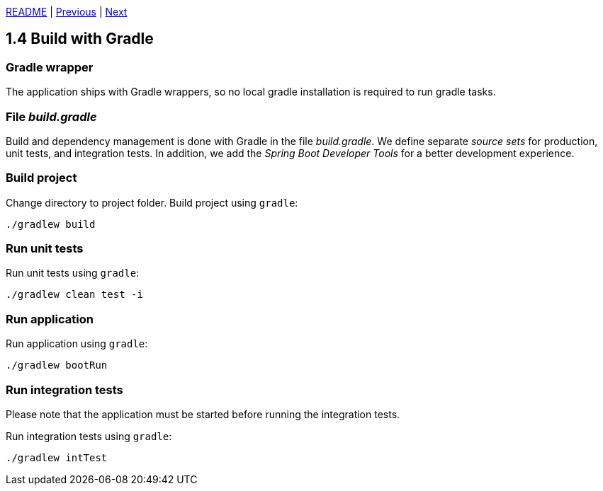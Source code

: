 xref:../../README.adoc#_features[README] | xref:1.3_Local_deployment.adoc[Previous] | xref:1.5_Ports_and_adapters.adoc[Next]

== 1.4 Build with Gradle

=== Gradle wrapper

The application ships with Gradle wrappers, so no local gradle installation is required to run gradle tasks.

=== File _build.gradle_

Build and dependency management is done with Gradle in the file _build.gradle_. We define separate _source sets_ for production, unit tests, and integration tests. In addition, we add the _Spring Boot Developer Tools_ for a better development experience.

=== Build project

Change directory to project folder. Build project using `gradle`:

[source,bash]
----
./gradlew build
----

=== Run unit tests

Run unit tests using `gradle`:

[source,bash]
----
./gradlew clean test -i
----

=== Run application

Run application using `gradle`:

[source,bash]
----
./gradlew bootRun
----

=== Run integration tests

Please note that the application must be started before running the integration tests.

Run integration tests using `gradle`:

[source,bash]
----
./gradlew intTest
----
